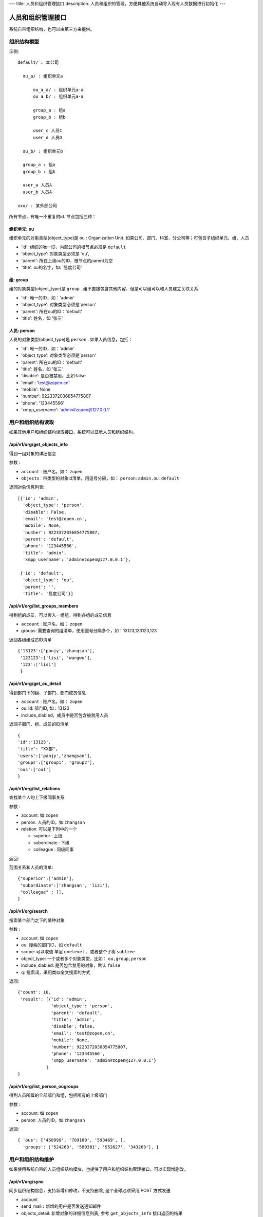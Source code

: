 ---
title: 人员和组织管理接口
description: 人员和组织的管理，方便其他系统自动导入现有人员数据进行初始化
---

========================
人员和组织管理接口
========================

系统自带组织结构，也可以由第三方来提供。

组织结构模型
===========================

示例::

   default/ : 本公司

     ou_a/ : 组织单元a

         ou_a_a/ : 组织单元a-a
         ou_a_b/ : 组织单元a-a

         group_a : 组a
         group_b : 组b

         user_c 人员C
         user_d 人员D

     ou_b/ : 组织单元b

     group_a : 组a
     group_b : 组b

     user_a 人员A
     user_b 人员A

   xxx/ : 某外部公司

所有节点，有唯一不重复的id. 节点包括三种：

组织单元: ou
-----------------------------------------
组织单元的对象类型(object_type)是 ``ou`` : Organization Unit.
如果公司、部门、科室、分公司等；可包含子组织单元、组、人员

- 'id': 组织的唯一ID，内部公司的根节点必须是 ``default``
- 'object_type': 对象类型必须是 'ou',
- 'parent': 所在上级ou的ID，根节点的parent为空
- 'title': ou的名字，如: '易度公司'

组: group
----------------
组的对象类型(object_type)是 ``group`` .
组不直接包含其他内容，但是可以组可以和人员建立关联关系

- 'id': 唯一的ID，如：'admin'
- 'object_type': 对象类型必须是'person'
- 'parent': 所在ou的ID：'default'
- 'title': 姓名，如 '张三'

人员: person
----------------
人员的对象类型(object_type)是 ``person`` .
如果人员信息，包括：

- 'id': 唯一的ID，如：'admin'
- 'object_type': 对象类型必须是'person'
- 'parent': 所在ou的ID：'default'
- 'title': 姓名，如 '张三'
- 'disable': 是否被禁用，比如:false
- 'email': 'test@zopen.cn'
- 'mobile': None
- 'number': 9223372036854775807
- 'phone': '123445566'
- 'xmpp_username': 'admin#zopen@127.0.0.1'

用户和组织结构读取
=======================

如果其他用户和组织结构读取接口，系统可以显示人员和组织结构。

/api/v1/org/get_objects_info
----------------------------------
得到一组对象的详细信息

参数 :

- ``account`` : 账户名，如： ``zopen``
- ``objects`` : 带类型的对象id清单，用逗号分隔，如： ``person:admin,ou:default``


返回对象信息列表::

  [{'id': 'admin',
    'object_type': 'person',
    'disable': False,
    'email': 'test@zopen.cn',
    'mobile': None,
    'number': 9223372036854775807,
    'parent': 'default',
    'phone': '123445566',
    'title': 'admin',
    'xmpp_username': 'admin#zopen@127.0.0.1'},

   {'id': 'default',
    'object_type': 'ou',
    'parent': '',
    'title': '易度公司'}]

/api/v1/org/list_groups_members
----------------------------------
得到组的成员，可以传入一组组，得到各组的成员信息

- ``account`` : 账户名，如： ``zopen``
- groups: 需要查询的组清单，使用逗号分隔多个，如：13123,123123,123

返回各组组成员ID清单 ::

  {'13123':['panjy','zhangsan'], 
   '123123':['lisi', 'wangwu'], 
   '123':['lisi']
   }

/api/v1/org/get_ou_detail
----------------------------------
得到部门下的组、子部门、部门成员信息

- ``account`` : 账户名，如： ``zopen``
- ou_id: 部门ID, 如：13123
- include_diabled，成员中是否包含被禁用人员

返回子部门、组、成员的ID清单 ::

  {
  'id':'13123',
  'title': "XX部",
  'users':['panjy','zhangsan'], 
  'groups':['group1', 'group2'], 
  'ous':['ou1']
  }

/api/v1/org/list_relations
-----------------------------------
查找某个人的上下级同事关系

参数 :

- account: 如 ``zopen``
- person: 人员的ID，如 ``zhangsan``
- relation: 可以是下列中的一个

  - superior : 上级
  - subordinate : 下级
  - colleague : 同级同事

返回:

范围关系和人员的清单::

  {"superior":['admin'],
   "subordinate":['zhangsan', 'lisi'],
   "colleague" : [],
  }

/api/v1/org/search
------------------------
搜索某个部门之下的某种对象

参数 :

- account: 如 ``zopen``
- ou: 搜索的部门ID，如 ``default``
- scope: 可以取值 单层 ``onelevel`` ，或者整个子树 ``subtree``
- object_type: 一个或者多个对象类型，比如： ``ou,group,person``
- include_diabled: 是否包含禁用的对象，默认 ``false``
- q: 搜索词，采用类似全文搜索的方式

返回::
   
   {'count': 10,
    'result': [{'id': 'admin',
                'object_type': 'person',
                'parent': 'default',
                'title': 'admin',
                'disable': false,
                'email': 'test@zopen.cn',
                'mobile': None,
                'number': 9223372036854775807,
                'phone': '123445566',
                'xmpp_username': 'admin#zopen@127.0.0.1'}
              ]
   }


/api/v1/org/list_person_ougroups
--------------------------------
得到人员所属的全部部门和组，包括所有的上级部门

参数 :

- account: 如 ``zopen``
- person: 人员的ID，如 ``zhangsan``

返回::

  { 'ous': ['458996', '789189', '593469', ], 
    'groups': ['524263', '580381', '952627', '343263'], }

用户和组织结构维护
==============================
如果使用系统自带的人员组织结构模块，也提供了用户和组织结构管理接口，可以实现增删改。

/api/v1/org/sync
------------------------
同步组织结构信息，支持新增和修改，不支持删除, 这个全球必须采用 POST 方式发送

- account
- send_mail：新增的用户是否发送通知邮件
- objects_detail: 新增对象的详细信息列表, 参考 ``get_objects_info`` 接口返回的结果

objects_detail事例 ::

   [{'id': 'admin', # 对象, 必填
    'object_type': 'person',#对象类型， 必填
    'disable': False, # 是否禁用用户， 需要修改才填写
    'email': 'test@zopen.cn', # 邮件地址, 需要修改才填写
    'mobile': '', # 需要修改才填写
    'number': 9223372036854775807,# 需要修改才填写
    'parent': 'default',# 所属部门 需要修改才填写
    'phone': '123445566',# 需要修改才填写
    'title': 'admin',# 需要修改才填写
    'xmpp_username': 'admin#zopen@127.0.0.1'# 需要修改才填写
    },

   {'id': 'default', # 必填
    'object_type': 'ou', # 必填
    'title': '易度公司'# 需要修改才填写}]

返回::

   {'status':true}

/api/v1/org/remove_objects
--------------------------
删除一个对象，可以是ou/person/group

- account
- objects: 带对象类型的对象id清单，比如： ``person:zhangsan,ou:1212,group:32112``

返回::

   { status:true }

/api/v1/org/remove_group_members
---------------------------------------
删除组的成员：

- account
- group: 组ID
- persons: 组成员的ID清单


/api/v1/org/add_group_members
--------------------------------------
组添加成员：

- account
- group : 组ID
- persons: 组成员的ID清单

/api/v1/org/remove_relation
-------------------------------
去除人的关系:

参数 :

- account: 如 ``zopen``
- person: 人员的ID，如 ``zhangsan``
- superior: 上级
- colleague: 同事, 多个用逗号分隔
- subordinate: 下级, 多个用逗号分隔

/api/v1/org/add_relation
--------------------------------
添加人的关系:

参数 :

- account: 如 ``zopen``
- person: 人员的ID，如 ``zhangsan``
- superior: 上级
- colleague: 同事, 多个用逗号分隔
- subordinate: 下级, 多个用逗号分隔
